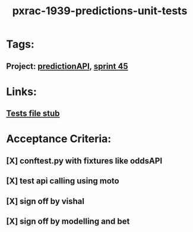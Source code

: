 #+TITLE: pxrac-1939-predictions-unit-tests
* Tags:
** Project: [[file:20200309103701-predictionapi.org][predictionAPI]], [[file:20200309103005-sprint_45.org][sprint 45]]
* Links:
** [[file:~/Repositories/predictionapi/tests/test_predictions.py][Tests file stub]]
* Acceptance Criteria:
** [X] conftest.py with fixtures like oddsAPI
** [X] test api calling using moto
** [X] sign off by vishal
** [X] sign off by modelling and bet

